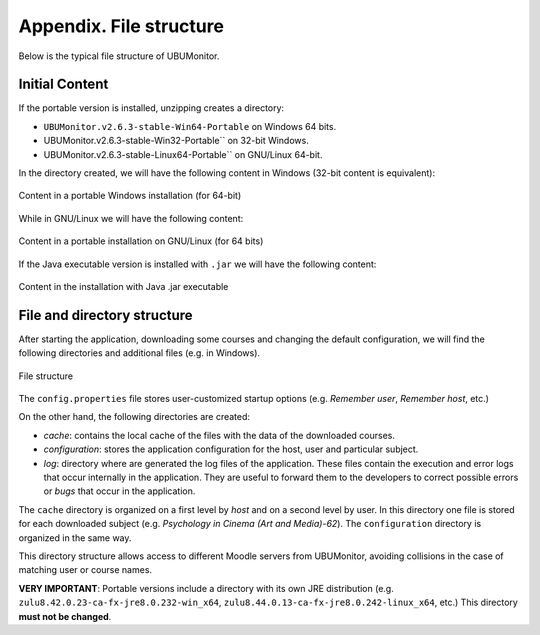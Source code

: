 Appendix. File structure
========================

Below is the typical file structure of UBUMonitor.

Initial Content
---------------

If the portable version is installed, unzipping creates a directory:

* ``UBUMonitor.v2.6.3-stable-Win64-Portable`` on Windows 64 bits.
* UBUMonitor.v2.6.3-stable-Win32-Portable`` on 32-bit Windows.
* UBUMonitor.v2.6.3-stable-Linux64-Portable`` on GNU/Linux 64-bit.

In the directory created, we will have the following content in Windows (32-bit content is equivalent):

.. figure:: images/contenido_instalacion_portable_64bits.png
  :width: 350
  :alt: Windows's content.
  :align: center
  
  Content in a portable Windows installation (for 64-bit)
  
While in GNU/Linux we will have the following content:

.. figure:: images/contenido_instalacion_portable_linux64bits.png
  :width: 350
  :alt: GNU/Linux content.
  :align: center
  
  Content in a portable installation on GNU/Linux (for 64 bits)
  
If the Java executable version is installed with ``.jar`` we will have the following content:

.. figure:: images/ejecutable_jar.png
  :width: 300
  :alt: Executable jar.
  :align: center
  
  Content in the installation with Java .jar executable
  
File and directory structure
----------------------------

After starting the application, downloading some courses and changing the default configuration, we will find the following directories and additional files (e.g. in Windows).

.. figure:: images/estructura_ficheros.png
  :width: 300
  :alt: File structure
  :align: center
  
  File structure  
  
The ``config.properties`` file stores user-customized startup options (e.g. *Remember user*, *Remember host*, etc.)
  
On the other hand, the following directories are created:

* *cache*: contains the local cache of the files with the data of the downloaded courses. 
* *configuration*: stores the application configuration for the host, user and particular subject.
* *log*: directory where are generated the log files of the application. These files contain the execution and error logs that occur internally in the application. They are useful to forward them to the developers to correct possible errors or *bugs* that occur in the application.

The ``cache`` directory is organized on a first level by *host* and on a second level by user. In this directory one file is stored for each downloaded subject (e.g. *Psychology in Cinema (Art and Media)-62*). The ``configuration`` directory is organized in the same way.
  
This directory structure allows access to different Moodle servers from UBUMonitor, avoiding collisions in the case of matching user or course names.

**VERY IMPORTANT**: Portable versions include a directory with its own JRE distribution (e.g. ``zulu8.42.0.23-ca-fx-jre8.0.232-win_x64``, ``zulu8.44.0.13-ca-fx-jre8.0.242-linux_x64``, etc.) This directory **must not be changed**.